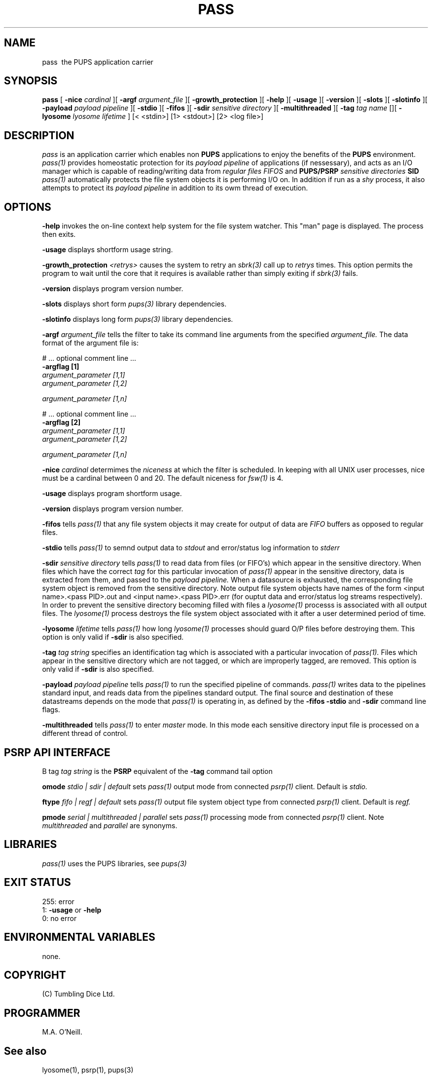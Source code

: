 .TH PASS 1 "16th April 2015" "PUPSP3 commands" "PUPSP3 commands"
.SH NAME
.br

pass \ the PUPS application carrier 
.SH SYNOPSIS
.B pass 
[
.B -nice
.I cardinal
][
.B -argf
.I argument_file
][
.B -growth_protection
][
.B -help
][
.B -usage
][
.B -version
][
.B -slots
][
.B -slotinfo
][
.B -payload
.I payload pipeline
][
.B -stdio
][
.B -fifos
][
.B -sdir
.I sensitive directory
][
.B -multithreaded
][
.B -tag
.I tag name
[][
.B -lyosome
.I lyosome lifetime
]
[< <stdin>]
[1> <stdout>]
[2> <log file>]
.br

.SH DESCRIPTION
.I pass 
is an application carrier which enables non
.B PUPS
applications to enjoy the benefits of the
.B PUPS
environment.
.I pass(1)
provides homeostatic protection for its
.I payload pipeline
of applications (if nessessary), and acts as an I/O manager which is capable of reading/writing data from
.I regular files
.I FIFOS
and
.B PUPS/PSRP
.I sensitive directories
.B SID
's.
.I pass(1)
automatically protects the file system objects it is performing I/O on. In addition if run as a
.I shy
process, it also attempts to protect its
.I payload pipeline
in addition to its owm thread of execution. 
.br 

 
.SH OPTIONS
 
.B -help
invokes the on-line context help system for the file system watcher. This
"man" page is displayed. The process then exits.
.br

.B -usage
displays shortform usage string.
.br

.B -growth_protection
.I <retrys>
causes the system to retry an
.I sbrk(3)
call up to
.I retrys
times. This option permits the program to wait until the core that it requires
is available rather than simply exiting if
.I sbrk(3)
fails.
.br

.B -version
displays program version number.
.br

.B -slots
displays short form
.I pups(3)
library dependencies.
.br

.B -slotinfo
displays long form
.I pups(3)
library dependencies.
.br

.B -argf
.I argument_file
tells the filter to take its command line arguments from the specified
.I argument_file.
The data format of the argument file is:
.br

#  ... optional comment line ...
.br
.B -argflag           [1]
.br
.I argument_parameter [1,1]
.br
.I argument_parameter [1,2]
.br

.I argument_parameter [1,n]
.br

# ... optional comment line ...
.br
.B -argflag           [2]
.br
.I argument_parameter [1,1]
.br
.I argument_parameter [1,2]
.br

.I argument_parameter [1,n]
.br
 
.B -nice
.I cardinal
determimes the
.I niceness
at which the filter is scheduled. In keeping with all UNIX user processes, nice
must be a cardinal between 0 and 20. The default niceness for
.I fsw(1)
is 4.
.br

.B -usage
displays program shortform usage.
.br

.B -version
displays program version number.
.br

.B -fifos
tells
.I pass(1)
that any file system objects it may create for output of data are
.I FIFO
buffers as opposed to regular files.
.br

.B -stdio
tells
.I pass(1)
to semnd output data to
.I stdout
and error/status log information to
.I stderr
.br

.B -sdir
.I sensitive directory
tells
.I pass(1)
to read data from files (or FIFO's) which appear in the sensitive directory. When files
which have the correct
.I tag
for this particular invocation of
.I pass(1)
appear in the sensitive directory, data is extracted from them, and passed to the
.I payload pipeline.
When a datasource is exhausted, the corresponding file system object is removed from
the sensitive directory. Note output file system objects have names of the form
<input name>.<pass PID>.out and <input name>.<pass PID>.err (for ouptut data and
error/status log streams respectively). In order to prevent the sensitive directory
becoming filled with files a
.I lyosome(1)
processs is associated with all output files. The
.I lyosome(1)
process destroys the file system object associated with it after a user determined
period of time.
.br

.B -lyosome
.I lifetime
tells
.I pass(1)
how long
.I lyosome(1)
processes should guard O/P files before destroying them. This option is only valid if
.B -sdir
is also specified.
.br

.B -tag
.I tag string
specifies an identification tag which is associated with a particular invocation of
.I pass(1).
Files which appear in the sensitive directory which are not tagged, or which are improperly
tagged, are removed. This option is only valid if
.B -sdir
is also specified.
.br

.B -payload
.I payload pipeline
tells
.I pass(1)
to run the specified pipeline of commands.
.I pass(1)
writes data to the pipelines standard input, and reads data from the pipelines standard output. The
final source and destination of these datastreams depends on the mode that
.I pass(1)
is operating in, as defined by the
.B -fifos
.B -stdio
and
.B -sdir
command line flags.
.br

.B -multithreaded
tells
.I pass(1)
to enter
.I master
mode. In this mode each sensitive directory input file is processed on a different thread of control.
.br

.SH PSRP API INTERFACE

B tag
.I tag string
is the
.B PSRP
equivalent of the
.B -tag
command tail option
.br

.B omode
.I stdio | sdir | default
sets
.I pass(1)
output mode from connected
.I psrp(1)
client. Default is
.I stdio.
.br

.B ftype
.I fifo | regf | default
sets 
.I pass(1)
output file system object type from connected 
.I psrp(1)
client. Default is
.I regf.
.br

.B pmode
.I serial | multithreaded | parallel
sets 
.I pass(1)
processing mode from  connected
.I psrp(1)
client. Note
.I multithreaded
and
.I parallel
are synonyms.
.br

.SH LIBRARIES
.I pass(1)
uses the PUPS libraries, see
.I pups(3)
.br

.SH EXIT STATUS

255: error
.br
1:
.B -usage
or
.B -help
.br
0: no error
.br

.SH ENVIRONMENTAL VARIABLES
none.
.br
.SH COPYRIGHT
(C) Tumbling Dice Ltd.
.br

.SH PROGRAMMER
M.A. O'Neill.
.br

.SH See also
lyosome(1), psrp(1), pups(3)
.br

